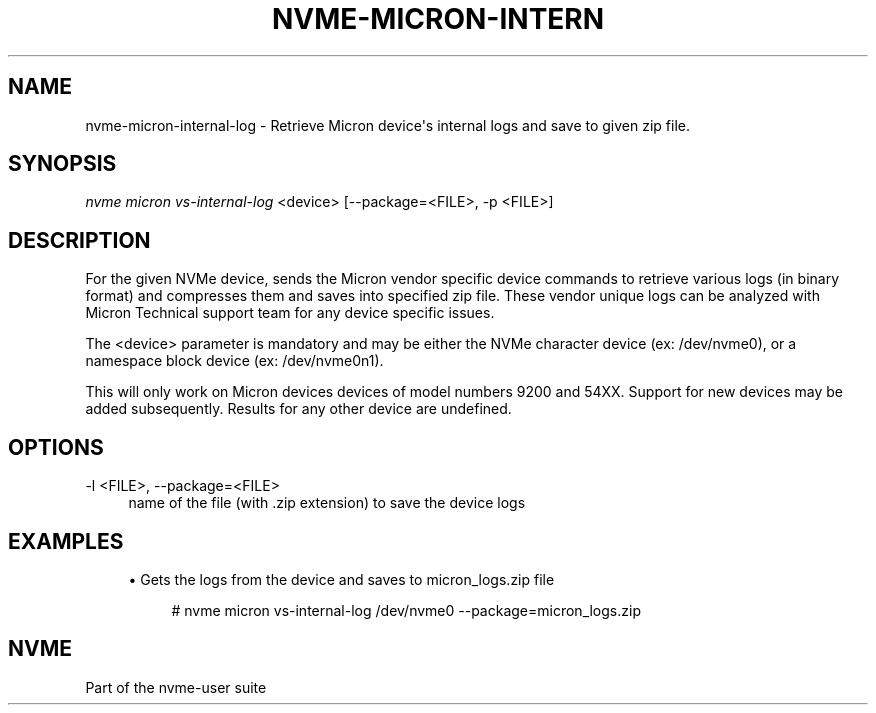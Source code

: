 '\" t
.\"     Title: nvme-micron-internal-log
.\"    Author: [FIXME: author] [see http://www.docbook.org/tdg5/en/html/author]
.\" Generator: DocBook XSL Stylesheets vsnapshot <http://docbook.sf.net/>
.\"      Date: 07/25/2025
.\"    Manual: NVMe Manual
.\"    Source: NVMe
.\"  Language: English
.\"
.TH "NVME\-MICRON\-INTERN" "1" "07/25/2025" "NVMe" "NVMe Manual"
.\" -----------------------------------------------------------------
.\" * Define some portability stuff
.\" -----------------------------------------------------------------
.\" ~~~~~~~~~~~~~~~~~~~~~~~~~~~~~~~~~~~~~~~~~~~~~~~~~~~~~~~~~~~~~~~~~
.\" http://bugs.debian.org/507673
.\" http://lists.gnu.org/archive/html/groff/2009-02/msg00013.html
.\" ~~~~~~~~~~~~~~~~~~~~~~~~~~~~~~~~~~~~~~~~~~~~~~~~~~~~~~~~~~~~~~~~~
.ie \n(.g .ds Aq \(aq
.el       .ds Aq '
.\" -----------------------------------------------------------------
.\" * set default formatting
.\" -----------------------------------------------------------------
.\" disable hyphenation
.nh
.\" disable justification (adjust text to left margin only)
.ad l
.\" -----------------------------------------------------------------
.\" * MAIN CONTENT STARTS HERE *
.\" -----------------------------------------------------------------
.SH "NAME"
nvme-micron-internal-log \- Retrieve Micron device\*(Aqs internal logs and save to given zip file\&.
.SH "SYNOPSIS"
.sp
.nf
\fInvme micron vs\-internal\-log\fR <device> [\-\-package=<FILE>, \-p <FILE>]
.fi
.SH "DESCRIPTION"
.sp
For the given NVMe device, sends the Micron vendor specific device commands to retrieve various logs (in binary format) and compresses them and saves into specified zip file\&. These vendor unique logs can be analyzed with Micron Technical support team for any device specific issues\&.
.sp
The <device> parameter is mandatory and may be either the NVMe character device (ex: /dev/nvme0), or a namespace block device (ex: /dev/nvme0n1)\&.
.sp
This will only work on Micron devices devices of model numbers 9200 and 54XX\&. Support for new devices may be added subsequently\&. Results for any other device are undefined\&.
.SH "OPTIONS"
.PP
\-l <FILE>, \-\-package=<FILE>
.RS 4
name of the file (with \&.zip extension) to save the device logs
.RE
.SH "EXAMPLES"
.sp
.RS 4
.ie n \{\
\h'-04'\(bu\h'+03'\c
.\}
.el \{\
.sp -1
.IP \(bu 2.3
.\}
Gets the logs from the device and saves to micron_logs\&.zip file
.sp
.if n \{\
.RS 4
.\}
.nf
# nvme micron vs\-internal\-log /dev/nvme0 \-\-package=micron_logs\&.zip
.fi
.if n \{\
.RE
.\}
.RE
.SH "NVME"
.sp
Part of the nvme\-user suite
